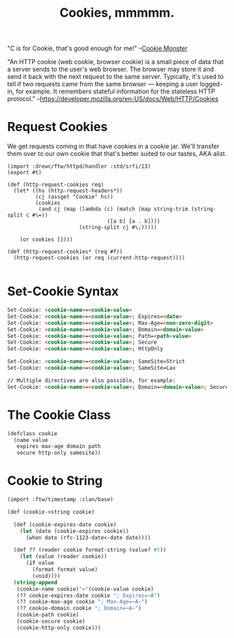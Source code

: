 #+TITLE: Cookies, mmmmm.

"C is for Cookie, that's good enough for me!"
 --[[https://www.youtube.com/watch?v%3DYe8mB6VsUHw][Cookie Monster]]

"An HTTP cookie (web cookie, browser cookie) is a small piece of data
that a server sends to the user's web browser. The browser may store
it and send it back with the next request to the same server.
Typically, it's used to tell if two requests came from the same
browser — keeping a user logged-in, for example. It remembers stateful
information for the stateless HTTP protocol."
--https://developer.mozilla.org/en-US/docs/Web/HTTP/Cookies

* Request Cookies

  We get requests coming in that have cookies in a cookie jar. We'll transfer
  them over to our own cookie that that's better suited to our tastes, AKA
  alist.

#+begin_src gerbil :tangle "../src/httpd/cookies.ss"
  (import :drewc/ftw/httpd/handler :std/srfi/13)
  (export #t)

  (def (http-request-cookies req)
    (let* ((hs (http-request-headers*))
           (cj (assget "Cookie" hs))
           (cookies
            (and cj (map (lambda (c) (match (map string-trim (string-split c #\=))
                                  ([a b] [a . b])))
                         (string-split cj #\;)))))

      (or cookies [])))

  (def (http-request-cookies* (req #f))
    (http-request-cookies (or req (current-http-request))))

#+end_src


* Set-Cookie Syntax 

#+BEGIN_SRC html
Set-Cookie: <cookie-name>=<cookie-value> 
Set-Cookie: <cookie-name>=<cookie-value>; Expires=<date>
Set-Cookie: <cookie-name>=<cookie-value>; Max-Age=<non-zero-digit>
Set-Cookie: <cookie-name>=<cookie-value>; Domain=<domain-value>
Set-Cookie: <cookie-name>=<cookie-value>; Path=<path-value>
Set-Cookie: <cookie-name>=<cookie-value>; Secure
Set-Cookie: <cookie-name>=<cookie-value>; HttpOnly

Set-Cookie: <cookie-name>=<cookie-value>; SameSite=Strict
Set-Cookie: <cookie-name>=<cookie-value>; SameSite=Lax

// Multiple directives are also possible, for example:
Set-Cookie: <cookie-name>=<cookie-value>; Domain=<domain-value>; Secure; HttpOnly
#+END_SRC

* The Cookie Class


#+BEGIN_SRC scheme
  (defclass cookie
    (name value
     expires max-age domain path
     secure http-only samesite))    
#+END_SRC

* Cookie to String

#+BEGIN_SRC scheme
  (import :ftw/timestamp :clan/base)

  (def (cookie->string cookie)

    (def (cookie-expires-date cookie)
      (let (date (cookie-expires cookie))
        (when date (rfc-1123-date<-date date))))

    (def ?? (reader cookie format-string (value? #t))
      (let (value (reader cookie))
        (if value
          (format format value)
          (void))))
    (string-append  
     (cookie-name cookie)"="(cookie-value cookie)
     (?? cookie-expires-date cookie "; Expires=~A")
     (?? cookie-max-age cookie "; Max-Age=~A~")
     (?? cookie-domain cookie "; Domain=~A~")
     (cookie-path cookie)
     (cookie-secure cookie)
     (cookie-http-only cookie)))                              
#+END_SRC

